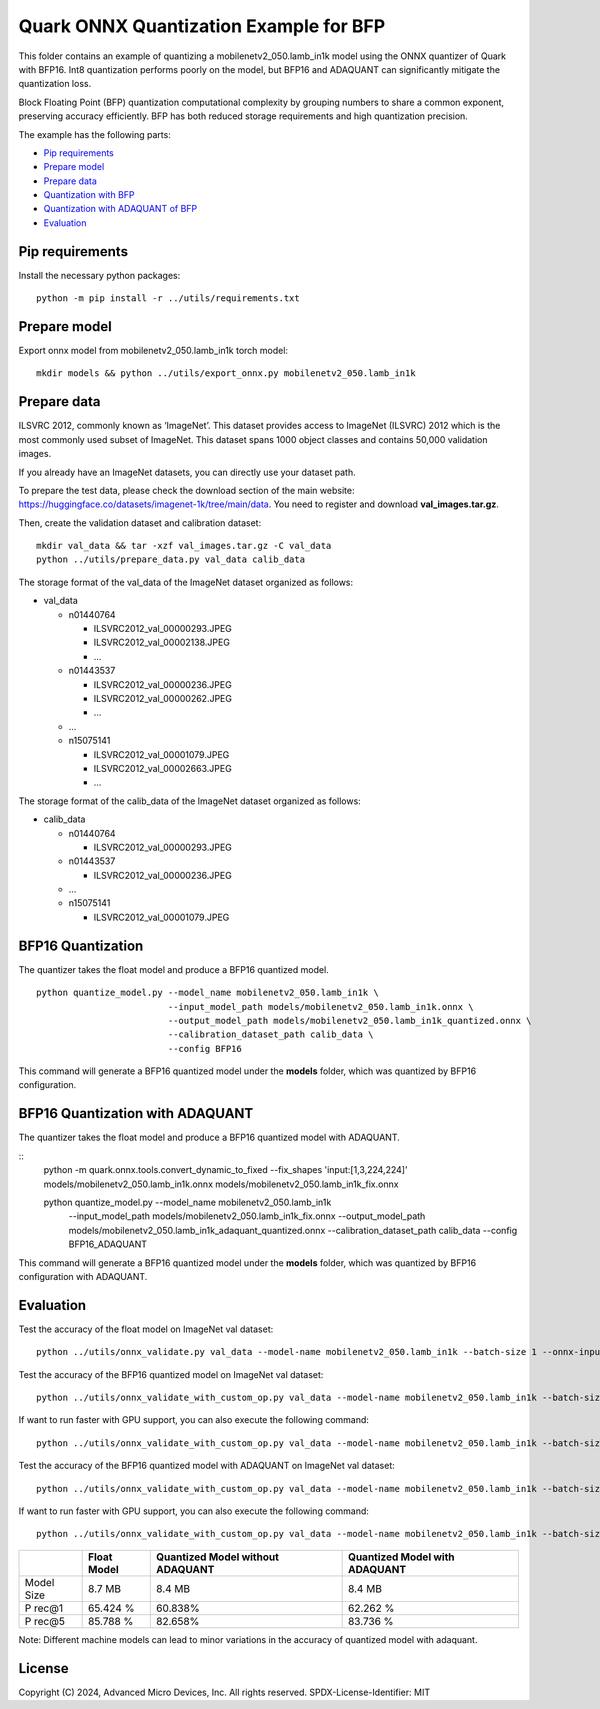 .. raw:: html

   <!-- omit in toc -->

Quark ONNX Quantization Example for BFP
===============================

This folder contains an example of quantizing a
mobilenetv2_050.lamb_in1k model using the ONNX quantizer of Quark with BFP16.
Int8 quantization performs poorly on the model, but BFP16 and ADAQUANT can
significantly mitigate the quantization loss.

Block Floating Point (BFP) quantization computational complexity by grouping numbers to share a common exponent, preserving accuracy efficiently.
BFP has both reduced storage requirements and high quantization precision.

The example has the following parts:

-  `Pip requirements <#pip-requirements>`__
-  `Prepare model <#prepare-model>`__
-  `Prepare data <#prepare-data>`__
-  `Quantization with BFP <#quantization-with-BFP>`__
-  `Quantization with ADAQUANT of BFP <#quantization-with-adaquant-of-BFP>`__
-  `Evaluation <#evaluation>`__


Pip requirements
----------------
Install the necessary python packages:

::

   python -m pip install -r ../utils/requirements.txt

Prepare model
-------------

Export onnx model from mobilenetv2_050.lamb_in1k torch model:

::

   mkdir models && python ../utils/export_onnx.py mobilenetv2_050.lamb_in1k

Prepare data
------------

ILSVRC 2012, commonly known as ‘ImageNet’. This dataset provides access
to ImageNet (ILSVRC) 2012 which is the most commonly used subset of
ImageNet. This dataset spans 1000 object classes and contains 50,000
validation images.

If you already have an ImageNet datasets, you can directly use your
dataset path.

To prepare the test data, please check the download section of the main
website: https://huggingface.co/datasets/imagenet-1k/tree/main/data. You
need to register and download **val_images.tar.gz**.

Then, create the validation dataset and calibration dataset:

::

   mkdir val_data && tar -xzf val_images.tar.gz -C val_data
   python ../utils/prepare_data.py val_data calib_data

The storage format of the val_data of the ImageNet dataset organized as
follows:

-  val_data

   -  n01440764

      -  ILSVRC2012_val_00000293.JPEG
      -  ILSVRC2012_val_00002138.JPEG
      -  …

   -  n01443537

      -  ILSVRC2012_val_00000236.JPEG
      -  ILSVRC2012_val_00000262.JPEG
      -  …

   -  …
   -  n15075141

      -  ILSVRC2012_val_00001079.JPEG
      -  ILSVRC2012_val_00002663.JPEG
      -  …

The storage format of the calib_data of the ImageNet dataset organized
as follows:

-  calib_data

   -  n01440764

      -  ILSVRC2012_val_00000293.JPEG

   -  n01443537

      -  ILSVRC2012_val_00000236.JPEG

   -  …
   -  n15075141

      -  ILSVRC2012_val_00001079.JPEG

BFP16 Quantization
-----------------------------

The quantizer takes the float model and produce a BFP16 quantized model.

::

   python quantize_model.py --model_name mobilenetv2_050.lamb_in1k \
                            --input_model_path models/mobilenetv2_050.lamb_in1k.onnx \
                            --output_model_path models/mobilenetv2_050.lamb_in1k_quantized.onnx \
                            --calibration_dataset_path calib_data \
                            --config BFP16


This command will generate a BFP16 quantized model under the **models**
folder, which was quantized by BFP16 configuration.

BFP16 Quantization with ADAQUANT
--------------------------

The quantizer takes the float model and produce a BFP16 quantized model with
ADAQUANT.

::
   python -m  quark.onnx.tools.convert_dynamic_to_fixed  --fix_shapes 'input:[1,3,224,224]' models/mobilenetv2_050.lamb_in1k.onnx  models/mobilenetv2_050.lamb_in1k_fix.onnx

   python quantize_model.py --model_name mobilenetv2_050.lamb_in1k \
                            --input_model_path models/mobilenetv2_050.lamb_in1k_fix.onnx \
                            --output_model_path models/mobilenetv2_050.lamb_in1k_adaquant_quantized.onnx \
                            --calibration_dataset_path calib_data \
                            --config  BFP16_ADAQUANT

This command will generate a BFP16 quantized model under the **models**
folder, which was quantized by BFP16 configuration with ADAQUANT.

Evaluation
----------

Test the accuracy of the float model on ImageNet val dataset:

::

   python ../utils/onnx_validate.py val_data --model-name mobilenetv2_050.lamb_in1k --batch-size 1 --onnx-input models/mobilenetv2_050.lamb_in1k.onnx

Test the accuracy of the BFP16 quantized model on ImageNet
val dataset:

::

   python ../utils/onnx_validate_with_custom_op.py val_data --model-name mobilenetv2_050.lamb_in1k --batch-size 1 --onnx-input models/mobilenetv2_050.lamb_in1k_quantized.onnx

If want to run faster with GPU support, you can also execute the following command:

::

   python ../utils/onnx_validate_with_custom_op.py val_data --model-name mobilenetv2_050.lamb_in1k --batch-size 1 --onnx-input models/mobilenetv2_050.lamb_in1k_quantized.onnx --gpu

Test the accuracy of the BFP16 quantized model with ADAQUANT on ImageNet val
dataset:

::

   python ../utils/onnx_validate_with_custom_op.py val_data --model-name mobilenetv2_050.lamb_in1k --batch-size 1 --onnx-input models/mobilenetv2_050.lamb_in1k_adaquant_quantized.onnx

If want to run faster with GPU support, you can also execute the following command:

::

   python ../utils/onnx_validate_with_custom_op.py val_data --model-name mobilenetv2_050.lamb_in1k --batch-size 1 --onnx-input models/mobilenetv2_050.lamb_in1k_adaquant_quantized.onnx --gpu

+-------+-------------------+---------------------+-------------------+
|       | Float Model       | Quantized Model     | Quantized Model   |
|       |                   | without ADAQUANT    | with ADAQUANT     |
+=======+===================+=====================+===================+
| Model | 8.7 MB            | 8.4 MB              | 8.4 MB            |
| Size  |                   |                     |                   |
+-------+-------------------+---------------------+-------------------+
| P     | 65.424 %          | 60.838%             | 62.262 %          |
| rec@1 |                   |                     |                   |
+-------+-------------------+---------------------+-------------------+
| P     | 85.788 %          | 82.658%             | 83.736 %          |
| rec@5 |                   |                     |                   |
+-------+-------------------+---------------------+-------------------+

Note: Different machine models can lead to minor variations in the
accuracy of quantized model with adaquant.

.. raw:: html

   <!-- omit in toc -->

License
-------

Copyright (C) 2024, Advanced Micro Devices, Inc. All rights reserved.
SPDX-License-Identifier: MIT
